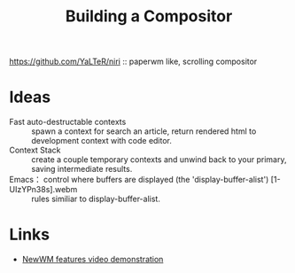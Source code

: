 :PROPERTIES:
:ID:       b4ec4e75-fd5f-4800-b7f3-a85613a24c82
:ROAM_ALIASES: "Building a Window Manager"
:END:
#+title: Building a Compositor

https://github.com/YaLTeR/niri :: paperwm like, scrolling compositor

* Ideas
- Fast auto-destructable contexts :: spawn a context for search an
  article, return rendered html to development context with code
  editor.
- Context Stack :: create a couple temporary contexts and unwind back
  to your primary, saving intermediate results.
- Emacs： control where buffers are displayed (the 'display-buffer-alist') [1-UIzYPn38s].webm :: rules similiar to display-buffer-alist.

* Links
- [[https://www.youtube.com/playlist?list=PLXH9dADRlWHaXM3Q8G_gaunljITif3cUl][NewWM features video demonstration]]
